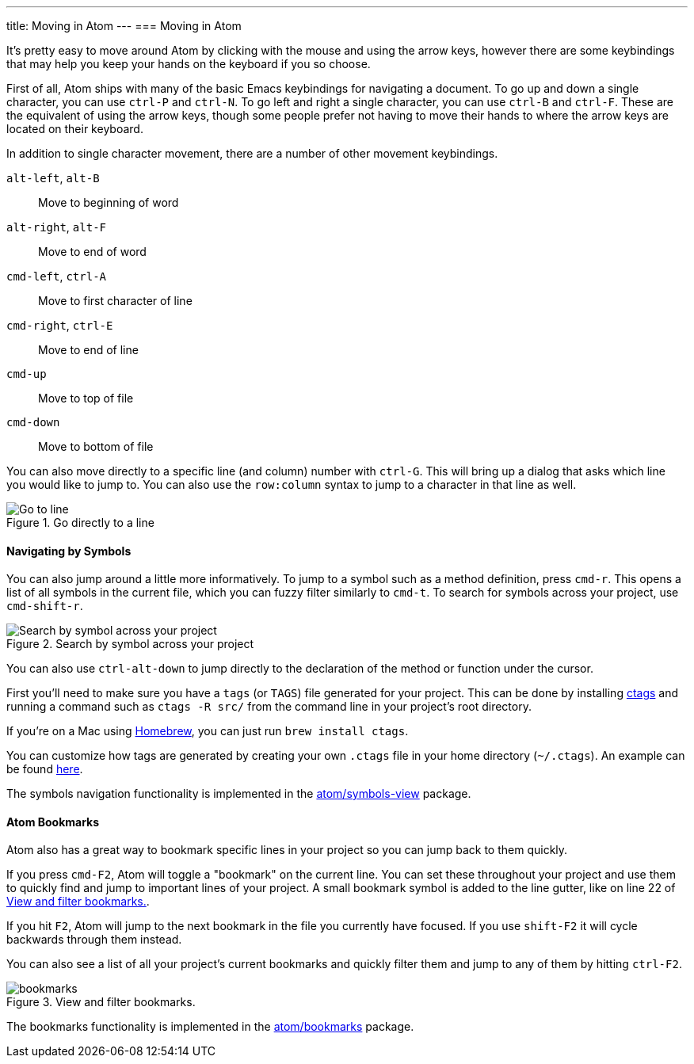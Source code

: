 ---
title: Moving in Atom
---
=== Moving in Atom

It's pretty easy to move around Atom by clicking with the mouse and using the arrow keys, however there are some keybindings that may help you keep your hands on the keyboard if you so choose.

First of all, Atom ships with many of the basic Emacs keybindings for navigating a document. To go up and down a single character, you can use `ctrl-P` and `ctrl-N`. To go left and right a single character, you can use `ctrl-B` and `ctrl-F`. These are the equivalent of using the arrow keys, though some people prefer not having to move their hands to where the arrow keys are located on their keyboard.

In addition to single character movement, there are a number of other movement keybindings.

`alt-left`, `alt-B`:: Move to beginning of word
`alt-right`, `alt-F`:: Move to end of word
`cmd-left`, `ctrl-A`:: Move to first character of line
`cmd-right`, `ctrl-E`:: Move to end of line
`cmd-up`:: Move to top of file
`cmd-down`:: Move to bottom of file

You can also move directly to a specific line (and column) number with `ctrl-G`. This will bring up a dialog that asks which line you would like to jump to. You can also use the `row:column` syntax to jump to a character in that line as well.

.Go directly to a line
image::../../images/goto.png[Go to line]

==== Navigating by Symbols

You can also jump around a little more informatively. To jump to a symbol such as a method definition, press `cmd-r`. This opens a list of all symbols in the current file, which you can fuzzy filter similarly to `cmd-t`. To search for symbols across your project, use `cmd-shift-r`.

.Search by symbol across your project
image::../../images/symbol.png[Search by symbol across your project]

You can also use `ctrl-alt-down` to jump directly to the declaration of the method or function under the cursor.

First you'll need to make sure you have a `tags` (or `TAGS`) file generated for your project. This can be done by installing http://ctags.sourceforge.net[ctags] and running a command such as `ctags -R src/` from the command line in your project's root directory.

If you're on a Mac using http://brew.sh/[Homebrew], you can just run `brew install ctags`.

You can customize how tags are generated by creating your own `.ctags` file in your home directory (`~/.ctags`). An example can be found https://github.com/atom/symbols-view/blob/master/lib/ctags-config[here].

The symbols navigation functionality is implemented in the https://github.com/atom/symbols-view[atom/symbols-view] package.

[[_atom_bookmarks]]
==== Atom Bookmarks

Atom also has a great way to bookmark specific lines in your project so you can jump back to them quickly.

If you press `cmd-F2`, Atom will toggle a "bookmark" on the current line. You can set these throughout your project and use them to quickly find and jump to important lines of your project. A small bookmark symbol is added to the line gutter, like on line 22 of <<_bookmarks_image>>.

If you hit `F2`, Atom will jump to the next bookmark in the file you currently have focused. If you use `shift-F2` it will cycle backwards through them instead.

You can also see a list of all your project's current bookmarks and quickly filter them and jump to any of them by hitting `ctrl-F2`.

[[_bookmarks_image]]
.View and filter bookmarks.
image::../../images/bookmarks.png[]

The bookmarks functionality is implemented in the https://github.com/atom/bookmarks[atom/bookmarks] package.
